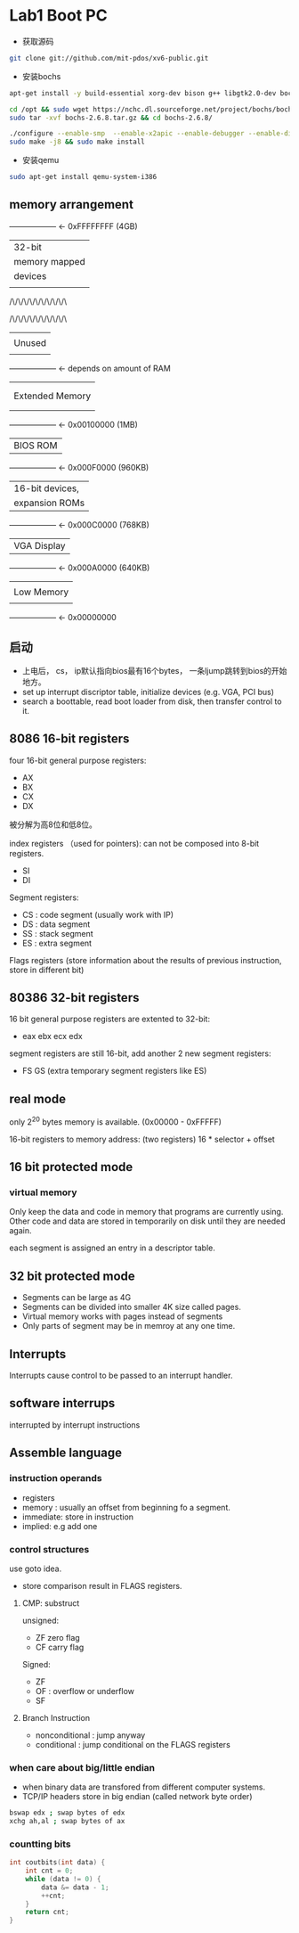 * Lab1 Boot PC
- 获取源码
#+BEGIN_SRC bash
git clone git://github.com/mit-pdos/xv6-public.git
#+END_SRC

- 安装bochs
#+BEGIN_SRC bash
apt-get install -y build-essential xorg-dev bison g++ libgtk2.0-dev bochs bochs-x bochs-sdl nasm wget

cd /opt && sudo wget https://nchc.dl.sourceforge.net/project/bochs/bochs/2.6.8/bochs-2.6.8.tar.gz
sudo tar -xvf bochs-2.6.8.tar.gz && cd bochs-2.6.8/ 

./configure --enable-smp  --enable-x2apic --enable-debugger --enable-disasm --enable-vmx=2 --enable-configurable-msrs --enable-x86-64 --enable-a20-pin --enable-acpi --enable-pci
sudo make -j8 && sudo make install
#+END_SRC

- 安装qemu
#+BEGIN_SRC bash
sudo apt-get install qemu-system-i386
#+END_SRC

** memory arrangement

+------------------+  <- 0xFFFFFFFF (4GB)
|      32-bit      |
|  memory mapped   |
|     devices      |
|                  |
/\/\/\/\/\/\/\/\/\/\

/\/\/\/\/\/\/\/\/\/\
|                  |
|      Unused      |
|                  |
+------------------+  <- depends on amount of RAM
|                  |
|                  |
| Extended Memory  |
|                  |
|                  |
+------------------+  <- 0x00100000 (1MB)
|     BIOS ROM     |
+------------------+  <- 0x000F0000 (960KB)
|  16-bit devices, |
|  expansion ROMs  |
+------------------+  <- 0x000C0000 (768KB)
|   VGA Display    |
+------------------+  <- 0x000A0000 (640KB)
|                  |
|    Low Memory    |
|                  |
+------------------+  <- 0x00000000

** 启动
- 上电后， cs， ip默认指向bios最有16个bytes， 一条ljump跳转到bios的开始地方。
- set up interrupt discriptor table, initialize devices (e.g. VGA, PCI bus)
- search a boottable, read boot loader from disk, then transfer control to it.

** 8086 16-bit registers
four 16-bit general purpose registers:
- AX
- BX
- CX
- DX
被分解为高8位和低8位。

index registers （used for pointers): can not be composed into 8-bit registers.
- SI
- DI

Segment registers:
- CS : code segment (usually work with IP)
- DS : data segment
- SS : stack segment
- ES : extra segment

Flags registers (store information about the results of previous instruction, store in different bit)

** 80386 32-bit registers
16 bit general purpose registers are extented to 32-bit:
- eax ebx ecx edx

segment registers are still 16-bit, add another 2 new segment registers: 
- FS GS (extra temporary segment registers like ES)

** real mode
only 2^20 bytes memory is available. (0x00000 - 0xFFFFF)

16-bit registers to memory address: (two registers)
16 * selector + offset

** 16 bit protected mode
*** virtual memory
Only keep the data and code in memory that programs are currently using. Other code and data are stored in temporarily on disk until they are
needed again.

each segment is assigned an entry in a descriptor table.

** 32 bit protected mode
- Segments can be large as 4G
- Segments can be divided into smaller 4K size called pages.
- Virtual memory works with pages instead of segments
- Only parts of segment may be in memroy at any one time.


** Interrupts
Interrupts cause control to be passed to an interrupt handler.

** software interrups
interrupted by interrupt instructions

** Assemble language
*** instruction operands
- registers
- memory : usually an offset from beginning fo a segment.
- immediate: store in instruction
- implied: e.g add one

*** control structures
use goto idea.

- store comparison result in FLAGS registers.
**** CMP: substruct
unsigned:
- ZF zero flag
- CF carry flag

Signed:
- ZF
- OF : overflow or underflow
- SF

**** Branch Instruction
- nonconditional : jump anyway
- conditional : jump conditional on the FLAGS registers

*** when care about big/little endian
- when binary data are transfored from different computer systems.
- TCP/IP headers store in big endian (called network byte order)
#+BEGIN_SRC bash
bswap edx ; swap bytes of edx
xchg ah,al ; swap bytes of ax
#+END_SRC

*** countting bits
#+BEGIN_SRC c
int coutbits(int data) {
    int cnt = 0;
    while (data != 0) {
        data &= data - 1;
        ++cnt;
    }
    return cnt;
}
#+END_SRC

